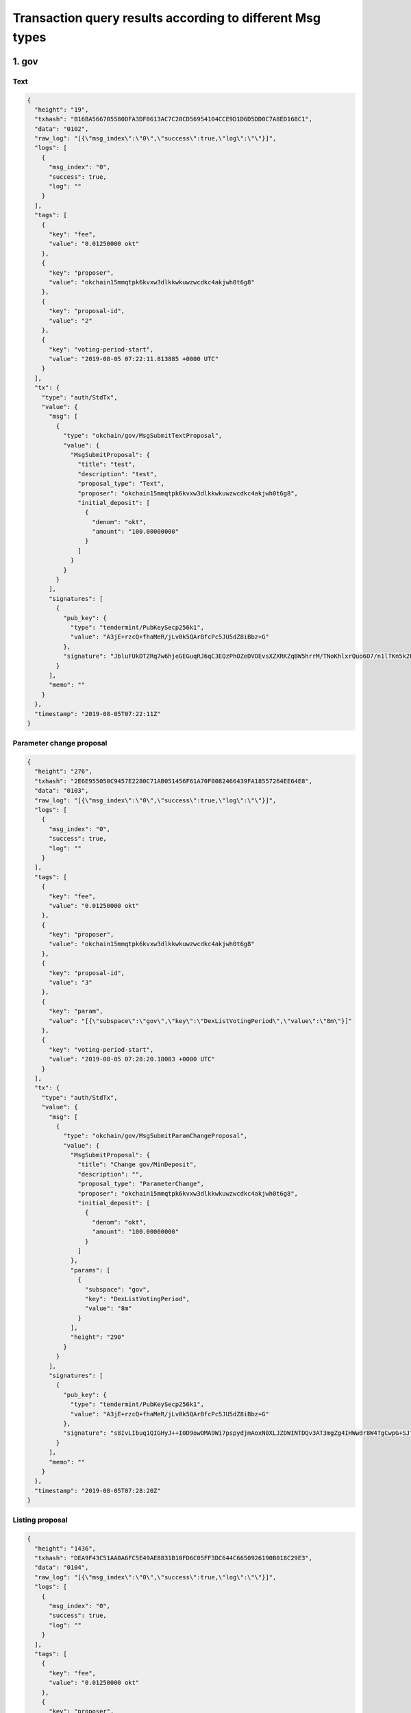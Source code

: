 Transaction query results according to different Msg types
==========================================================

1. gov
------

Text
~~~~

.. code:: json

    {
      "height": "19",
      "txhash": "B16BA566705580DFA3DF0613AC7C20CD56954104CCE9D1D6D5DD0C7A8ED168C1",
      "data": "0102",
      "raw_log": "[{\"msg_index\":\"0\",\"success\":true,\"log\":\"\"}]",
      "logs": [
        {
          "msg_index": "0",
          "success": true,
          "log": ""
        }
      ],
      "tags": [
        {
          "key": "fee",
          "value": "0.01250000 okt"
        },
        {
          "key": "proposer",
          "value": "okchain15mmqtpk6kvxw3dlkkwkuwzwcdkc4akjwh0t6g8"
        },
        {
          "key": "proposal-id",
          "value": "2"
        },
        {
          "key": "voting-period-start",
          "value": "2019-08-05 07:22:11.813885 +0000 UTC"
        }
      ],
      "tx": {
        "type": "auth/StdTx",
        "value": {
          "msg": [
            {
              "type": "okchain/gov/MsgSubmitTextProposal",
              "value": {
                "MsgSubmitProposal": {
                  "title": "test",
                  "description": "test",
                  "proposal_type": "Text",
                  "proposer": "okchain15mmqtpk6kvxw3dlkkwkuwzwcdkc4akjwh0t6g8",
                  "initial_deposit": [
                    {
                      "denom": "okt",
                      "amount": "100.00000000"
                    }
                  ]
                }
              }
            }
          ],
          "signatures": [
            {
              "pub_key": {
                "type": "tendermint/PubKeySecp256k1",
                "value": "A3jE+rzcQ+fhaMeR/jLv0k5QArBfcPc5JU5dZ8iBbz+G"
              },
              "signature": "JbluFUkDTZRq7w6hjeGEGuqRJ6qC3EQzPhOZeDVOEvsXZXRKZqBW5hrrM/TNoKhlxrQuo6O7/n1lTKn5k2FJUw=="
            }
          ],
          "memo": ""
        }
      },
      "timestamp": "2019-08-05T07:22:11Z"
    }

Parameter change proposal
~~~~~~~~~~~~~~~~~~~~~~~~~

.. code:: json

    {
      "height": "276",
      "txhash": "2E6E955050C9457E2280C71AB051456F61A70F0082466439FA18557264EE64E8",
      "data": "0103",
      "raw_log": "[{\"msg_index\":\"0\",\"success\":true,\"log\":\"\"}]",
      "logs": [
        {
          "msg_index": "0",
          "success": true,
          "log": ""
        }
      ],
      "tags": [
        {
          "key": "fee",
          "value": "0.01250000 okt"
        },
        {
          "key": "proposer",
          "value": "okchain15mmqtpk6kvxw3dlkkwkuwzwcdkc4akjwh0t6g8"
        },
        {
          "key": "proposal-id",
          "value": "3"
        },
        {
          "key": "param",
          "value": "[{\"subspace\":\"gov\",\"key\":\"DexListVotingPeriod\",\"value\":\"8m\"}]"
        },
        {
          "key": "voting-period-start",
          "value": "2019-08-05 07:28:20.18003 +0000 UTC"
        }
      ],
      "tx": {
        "type": "auth/StdTx",
        "value": {
          "msg": [
            {
              "type": "okchain/gov/MsgSubmitParamChangeProposal",
              "value": {
                "MsgSubmitProposal": {
                  "title": "Change gov/MinDeposit",
                  "description": "",
                  "proposal_type": "ParameterChange",
                  "proposer": "okchain15mmqtpk6kvxw3dlkkwkuwzwcdkc4akjwh0t6g8",
                  "initial_deposit": [
                    {
                      "denom": "okt",
                      "amount": "100.00000000"
                    }
                  ]
                },
                "params": [
                  {
                    "subspace": "gov",
                    "key": "DexListVotingPeriod",
                    "value": "8m"
                  }
                ],
                "height": "290"
              }
            }
          ],
          "signatures": [
            {
              "pub_key": {
                "type": "tendermint/PubKeySecp256k1",
                "value": "A3jE+rzcQ+fhaMeR/jLv0k5QArBfcPc5JU5dZ8iBbz+G"
              },
              "signature": "s8IvLIbuq1QIGHyJ++I0D9owOMA9Wi7pspydjmAoxN0XLJZDWINTDQv3AT3mgZg4IHWwdr8W4TgCwpG+SJfN9g=="
            }
          ],
          "memo": ""
        }
      },
      "timestamp": "2019-08-05T07:28:20Z"
    }

Listing proposal
~~~~~~~~~~~~~~~~

.. code:: json

    {
      "height": "1436",
      "txhash": "DEA9F43C51AA0A6FC5E49AE8831B10FD6C05FF3DC644C6650926190B018C29E3",
      "data": "0104",
      "raw_log": "[{\"msg_index\":\"0\",\"success\":true,\"log\":\"\"}]",
      "logs": [
        {
          "msg_index": "0",
          "success": true,
          "log": ""
        }
      ],
      "tags": [
        {
          "key": "fee",
          "value": "0.01250000 okt"
        },
        {
          "key": "proposer",
          "value": "okchain15mmqtpk6kvxw3dlkkwkuwzwcdkc4akjwh0t6g8"
        },
        {
          "key": "proposal-id",
          "value": "4"
        },
        {
          "key": "voting-period-start",
          "value": "4"
        }
      ],
      "tx": {
        "type": "auth/StdTx",
        "value": {
          "msg": [
            {
              "type": "okchain/gov/MsgDexListSubmitProposal",
              "value": {
                "MsgSubmitProposal": {
                  "title": "list bcoin-65c/okt",
                  "description": "",
                  "proposal_type": "DexList",
                  "proposer": "okchain15mmqtpk6kvxw3dlkkwkuwzwcdkc4akjwh0t6g8",
                  "initial_deposit": [
                    {
                      "denom": "okt",
                      "amount": "20000.00000000"
                    }
                  ]
                },
                "list_asset": "bcoin-a4e",
                "quote_asset": "okt",
                "init_price": "0.10000000",
                "block_height": "1700",
                "max_price_digit": "4",
                "max_size_digit": "4",
                "min_trade_size": "0.001"
              }
            }
          ],
          "signatures": [
            {
              "pub_key": {
                "type": "tendermint/PubKeySecp256k1",
                "value": "A3jE+rzcQ+fhaMeR/jLv0k5QArBfcPc5JU5dZ8iBbz+G"
              },
              "signature": "msCUSO2DCNBBI6/4agXwQQRMfrSlxMja9V2D0Ji/LHp0xXJnm7LVogXNkZ0z3fIsg5iWYM5nsRBKZtg4wZjBSg=="
            }
          ],
          "memo": ""
        }
      },
      "timestamp": "2019-08-05T07:57:08Z"
    }

App upgrade
~~~~~~~~~~~

.. code:: json

    {
      "height": "1861",
      "txhash": "CCDAA8AE7ED4993266041925AFDC27B3B51A042288E44ADE9C45CD0D81991A4B",
      "data": "0106",
      "raw_log": "[{\"msg_index\":\"0\",\"success\":true,\"log\":\"\"}]",
      "logs": [
        {
          "msg_index": "0",
          "success": true,
          "log": ""
        }
      ],
      "tags": [
        {
          "key": "fee",
          "value": "0.01250000 okt"
        },
        {
          "key": "proposer",
          "value": "okchain15mmqtpk6kvxw3dlkkwkuwzwcdkc4akjwh0t6g8"
        },
        {
          "key": "proposal-id",
          "value": "6"
        },
        {
          "key": "voting-period-start",
          "value": "6"
        }
      ],
      "tx": {
        "type": "auth/StdTx",
        "value": {
          "msg": [
            {
              "type": "okchain/gov/MsgSubmitAppUpgradeProposal",
              "value": {
                "MsgSubmitProposal": {
                  "title": "app upgrade",
                  "description": "app upgrade, version 1",
                  "proposal_type": "AppUpgrade",
                  "proposer": "okchain15mmqtpk6kvxw3dlkkwkuwzwcdkc4akjwh0t6g8",
                  "initial_deposit": [
                    {
                      "denom": "okt",
                      "amount": "100.00000000"
                    }
                  ]
                },
                "version": "1",
                "software": "http://newappdownloadingurl",
                "switch_height": "2000",
                "threshold": "0.80000000"
              }
            }
          ],
          "signatures": [
            {
              "pub_key": {
                "type": "tendermint/PubKeySecp256k1",
                "value": "A3jE+rzcQ+fhaMeR/jLv0k5QArBfcPc5JU5dZ8iBbz+G"
              },
              "signature": "3rAR/RiYsid3MpaVSuaEy18ici+AVbjyQmDxVtHK+IAusODiMy/D2C0PiQjhC4s+LqUz6DJduLVS3YPHHah33A=="
            }
          ],
          "memo": ""
        }
      },
      "timestamp": "2019-08-05T08:07:35Z"
    }

deposit
^^^^^^^

.. code:: json

    {
      "height": "1557",
      "txhash": "F1652355A5EC228A089F1BA4A3F603AA6531E797EECA4D6F45DBEB4506087315",
      "raw_log": "[{\"msg_index\":\"0\",\"success\":true,\"log\":\"\"}]",
      "logs": [
        {
          "msg_index": "0",
          "success": true,
          "log": ""
        }
      ],
      "tags": [
        {
          "key": "fee",
          "value": "0.01250000 okt"
        },
        {
          "key": "depositor",
          "value": "okchain15mmqtpk6kvxw3dlkkwkuwzwcdkc4akjwh0t6g8"
        },
        {
          "key": "proposal-id",
          "value": "5"
        }
      ],
      "tx": {
        "type": "auth/StdTx",
        "value": {
          "msg": [
            {
              "type": "okchain/gov/MsgDeposit",
              "value": {
                "proposal_id": "5",
                "depositor": "okchain15mmqtpk6kvxw3dlkkwkuwzwcdkc4akjwh0t6g8",
                "amount": [
                  {
                    "denom": "okt",
                    "amount": "60.00000000"
                  }
                ]
              }
            }
          ],
          "signatures": [
            {
              "pub_key": {
                "type": "tendermint/PubKeySecp256k1",
                "value": "A3jE+rzcQ+fhaMeR/jLv0k5QArBfcPc5JU5dZ8iBbz+G"
              },
              "signature": "UkhS3BMzmGBfypOTiHRFgXh89pLWFNhhoYK2zP9o1rN8ptP+yqVWQjReaz8PowfSjZtpQeMlwkItiJF2DRefzw=="
            }
          ],
          "memo": ""
        }
      },
      "timestamp": "2019-08-05T08:00:06Z"
    }

vote
~~~~

.. code:: json

    {
      "height": "1660",
      "txhash": "D7982A1845C2462D941B97C86657EBFE7BCC2313B295A62D80F785E4676181B7",
      "raw_log": "[{\"msg_index\":\"0\",\"success\":true,\"log\":\"\"}]",
      "logs": [
        {
          "msg_index": "0",
          "success": true,
          "log": ""
        }
      ],
      "tags": [
        {
          "key": "fee",
          "value": "0.01250000 okt"
        },
        {
          "key": "voter",
          "value": "okchain15mmqtpk6kvxw3dlkkwkuwzwcdkc4akjwh0t6g8"
        },
        {
          "key": "proposal-id",
          "value": "2"
        },
        {
          "key": "proposal-status",
          "value": "VotingPeriod"
        }
      ],
      "tx": {
        "type": "auth/StdTx",
        "value": {
          "msg": [
            {
              "type": "okchain/gov/MsgVote",
              "value": {
                "proposal_id": "2",
                "voter": "okchain15mmqtpk6kvxw3dlkkwkuwzwcdkc4akjwh0t6g8",
                "option": "Yes"
              }
            }
          ],
          "signatures": [
            {
              "pub_key": {
                "type": "tendermint/PubKeySecp256k1",
                "value": "A3jE+rzcQ+fhaMeR/jLv0k5QArBfcPc5JU5dZ8iBbz+G"
              },
              "signature": "qsc0wBnNfyY+UZcXAh+Ng6vpW4EJmPyh/6vHvsLBCQUz902n+r/h7GaLnRCnTZKWtgbo3pAyWDXAyL2plZjNlQ=="
            }
          ],
          "memo": ""
        }
      },
      "timestamp": "2019-08-05T08:02:41Z"
    }

Listing activation
~~~~~~~~~~~~~~~~~~

.. code:: json

    {
      "height": "2259",
      "txhash": "FA341FF7DDFA89E725C752DF8143B4E5358E4D151E2835D0559F738A34F09BE6",
      "raw_log": "[{\"msg_index\":\"0\",\"success\":true,\"log\":\"\"}]",
      "logs": [
        {
          "msg_index": "0",
          "success": true,
          "log": ""
        }
      ],
      "tags": [
        {
          "key": "fee",
          "value": "100000.01250000 okt"
        },
        {
          "key": "action",
          "value": "dex-list"
        },
        {
          "key": "list-asset",
          "value": "bcoin-a4e"
        },
        {
          "key": "quote-asset",
          "value": "okt"
        },
        {
          "key": "init-price",
          "value": "0.10000000"
        },
        {
          "key": "max-price-digit",
          "value": "4"
        },
        {
          "key": "max-size-digit",
          "value": "4"
        },
        {
          "key": "min-trade-size",
          "value": "0.00100000"
        }
      ],
      "tx": {
        "type": "auth/StdTx",
        "value": {
          "msg": [
            {
              "type": "okchain/gov/DexList",
              "value": {
                "owner": "okchain15mmqtpk6kvxw3dlkkwkuwzwcdkc4akjwh0t6g8",
                "proposal-id": "7"
              }
            }
          ],
          "signatures": [
            {
              "pub_key": {
                "type": "tendermint/PubKeySecp256k1",
                "value": "A3jE+rzcQ+fhaMeR/jLv0k5QArBfcPc5JU5dZ8iBbz+G"
              },
              "signature": "++ETjawQgQoKhVbFI9ojHI5D1F5fwgbPHwpHBpVji+0yL2JbjhMzWDwkyaOIxtRWxkBLAV/c4xi5PhM/mdQ6DA=="
            }
          ],
          "memo": ""
        }
      },
      "timestamp": "2019-08-05T08:17:19Z"
    }

2. staking
----------

Create validator
~~~~~~~~~~~~~~~~

.. code:: json

     {
     "height": "70",
     "txhash": "5ABF0917DF172E95D36BB812C1ECCC5CB215FF691161692DC82483E97BA5544B",
     "logs": [
      {
       "msg_index": "0",
       "success": true,
       "log": ""
      }
     ],
     "gas_wanted": "999999990000",
     "gas_used": "107969",
     "tags": [
      {
       "key": "fee",
       "value": "0.01250000okt"
      },
      {
       "key": "action",
       "value": "create_validator"
      },
      {
       "key": "destination-validator",
       "value": "okchainvaloper1w5hwfjwqf3f4yd5ar73wfracjvul3vzrkx0cdm"
      },
      {
       "key": "moniker",
       "value": "first"
      }
     ],
     "tx": {
      "type": "auth/StdTx",
      "value": {
       "msg": [
        {
         "type": "cosmos-sdk/MsgCreateValidator",
         "value": {
          "description": {
           "moniker": "first",
           "identity": "",
           "website": "",
           "details": ""
          },
          "commission": {
           "rate": "0.10000000",
           "max_rate": "0.20000000",
           "max_change_rate": "0.01000000"
          },
          "min_self_delegation": "100000000",
          "delegator_address": "okchain1w5hwfjwqf3f4yd5ar73wfracjvul3vzr2c7aca",
          "validator_address": "okchainvaloper1w5hwfjwqf3f4yd5ar73wfracjvul3vzrkx0cdm",
          "pubkey": "okchainvalconspub1zcjduepqfmxmy98g7mykgm9x2qlhxveyce5wk6003hzqjdluec8zee3ursuqndasuk",
          "value": {
           "denom": "okt",
           "amount": "20.00000000"
          }
         }
        }
       ],
       "fee": {
        "amount": null,
        "gas": "999999990000"
       },
       "signatures": [
        {
         "pub_key": {
          "type": "tendermint/PubKeySecp256k1",
          "value": "ApZDlTGaxhF3iLfbDDPbU/0xB2Qhyn4eBYw7g6jFWOap"
         },
         "signature": "+7dBi4Ek/obyrnx6574MeyVWrJTf9FNTNhYSwn1p3WN1CEKpTRHxrYRIp6mWCChDzdI22Qo2dmsjRGGk7jlifw=="
        }
       ],
       "memo": ""
      }
     }
    }

Edit validator information
~~~~~~~~~~~~~~~~~~~~~~~~~~

.. code:: json

     {
     "height": "280",
     "txhash": "2BCD313FD578598054FD642CC29794B60B1809FE031967C1DFA1712923973490",
     "logs": [
      {
       "msg_index": "0",
       "success": true,
       "log": ""
      }
     ],
     "gas_wanted": "999999990000",
     "gas_used": "32661",
     "tags": [
      {
       "key": "fee",
       "value": "0.01250000okt"
      },
      {
       "key": "action",
       "value": "edit_validator"
      },
      {
       "key": "destination-validator",
       "value": "okchainvaloper1w5hwfjwqf3f4yd5ar73wfracjvul3vzrkx0cdm"
      },
      {
       "key": "moniker",
       "value": "second"
      }
     ],
     "tx": {
      "type": "auth/StdTx",
      "value": {
       "msg": [
        {
         "type": "cosmos-sdk/MsgEditValidator",
         "value": {
          "Description": {
           "moniker": "second",
           "identity": "[do-not-modify]",
           "website": "[do-not-modify]",
           "details": "[do-not-modify]"
          },
          "address": "okchainvaloper1w5hwfjwqf3f4yd5ar73wfracjvul3vzrkx0cdm",
          "commission_rate": null,
          "min_self_delegation": null
         }
        }
       ],
       "fee": {
        "amount": null,
        "gas": "999999990000"
       },
       "signatures": [
        {
         "pub_key": {
          "type": "tendermint/PubKeySecp256k1",
          "value": "ApZDlTGaxhF3iLfbDDPbU/0xB2Qhyn4eBYw7g6jFWOap"
         },
         "signature": "NK/UQXud0XyCW39aW42eD5rqS8Xr3Err8ajhDaIhCJp3QNnfgYqccLN/TC73gh0+NLAZGxMod2Zmv/t6PzAtzg=="
        }
       ],
       "memo": ""
      }
     }
    }

The delegator places an order
~~~~~~~~~~~~~~~~~~~~~~~~~~~~~

.. code:: json

     {
     "height": "449",
     "txhash": "06CC9BC7E3E5ACE8B4FD21D54B9E7BFE756348B6F2DD8ED9293AC87BC4B9623A",
     "logs": [
      {
       "msg_index": "0",
       "success": true,
       "log": ""
      }
     ],
     "gas_wanted": "999999990000",
     "gas_used": "80291",
     "tags": [
      {
       "key": "fee",
       "value": "0.01250000okt"
      },
      {
       "key": "action",
       "value": "delegate"
      },
      {
       "key": "delegator",
       "value": "okchain12k59uvedtwfd84ws80relawuz53tp8wp6tsmup"
      }
     ],
     "tx": {
      "type": "auth/StdTx",
      "value": {
       "msg": [
        {
         "type": "cosmos-sdk/MsgDelegate",
         "value": {
          "delegator_address": "okchain12k59uvedtwfd84ws80relawuz53tp8wp6tsmup",
          "validator_address": "okchainvaloper1w5hwfjwqf3f4yd5ar73wfracjvul3vzrkx0cdm",
          "value": {
           "denom": "okt",
           "amount": "1.00000000"
          }
         }
        }
       ],
       "fee": {
        "amount": null,
        "gas": "999999990000"
       },
       "signatures": [
        {
         "pub_key": {
          "type": "tendermint/PubKeySecp256k1",
          "value": "A5FU0g0AW7mTEX8O48PKDu6R8CyjMLeo98tbnRYRibN4"
         },
         "signature": "qtcym1bmvK+QseqO2vREd+XtTSEjcsoYrTN6Yd+H3cd/h98BqTW7EtjstZaN8KD+L6BQuzH5Z6NUFrZYGaySMA=="
        }
       ],
       "memo": ""
      }
     }
    }

The delegator cancels an order
~~~~~~~~~~~~~~~~~~~~~~~~~~~~~~

.. code:: json

     {
     "height": "491",
     "txhash": "2EC3452185FEE87FFFF943B31FA348D9202C7CF13A1E6702E35DC8C5B90A97F5",
     "data": "CwiAkrjDmP7///8B",
     "logs": [
      {
       "msg_index": "0",
       "success": true,
       "log": ""
      }
     ],
     "gas_wanted": "999999990000",
     "gas_used": "61971",
     "tags": [
      {
       "key": "fee",
       "value": "0.01250000okt"
      },
      {
       "key": "action",
       "value": "begin_unbonding"
      },
      {
       "key": "delegator",
       "value": "okchain12k59uvedtwfd84ws80relawuz53tp8wp6tsmup"
      },
      {
       "key": "source-validator",
       "value": "okchainvaloper1w5hwfjwqf3f4yd5ar73wfracjvul3vzrkx0cdm"
      }
     ],
     "tx": {
      "type": "auth/StdTx",
      "value": {
       "msg": [
        {
         "type": "cosmos-sdk/MsgUndelegate",
         "value": {
          "delegator_address": "okchain12k59uvedtwfd84ws80relawuz53tp8wp6tsmup",
          "validator_address": "okchainvaloper1w5hwfjwqf3f4yd5ar73wfracjvul3vzrkx0cdm",
          "shares_amount": "1.00000000"
         }
        }
       ],
       "fee": {
        "amount": null,
        "gas": "999999990000"
       },
       "signatures": [
        {
         "pub_key": {
          "type": "tendermint/PubKeySecp256k1",
          "value": "A5FU0g0AW7mTEX8O48PKDu6R8CyjMLeo98tbnRYRibN4"
         },
         "signature": "TvKAhpzcdpzQhEwsv7YYjJLSUW0AdBMpgaPFPTSkjbZcQsF+8VzhL7T0lU+rylHrsHiEF88as85a/9cso4wy8w=="
        }
       ],
       "memo": ""
      }
     }
    }

The delegator changes an order
~~~~~~~~~~~~~~~~~~~~~~~~~~~~~~

.. code:: json

    {
        "height": "42757",
        "txhash": "1E6793106785268D1565B1D117C27C33834AB8C299F101878067C0379A0C1BAA",
        "data": "Cwj6pPTmBRD3nphk",
        "logs": [{
            "msg_index": "0",
            "success": true,
            "log": ""
        }],
        "gas_wanted": "999999990000",
        "gas_used": "73209",
        "tags": [{
            "key": "fee",
            "value": "0.01250000okt"
        }, {
            "key": "action",
            "value": "begin_redelegate"
        }, {
            "key": "delegator",
            "value": "okchain12yty23dd7nar5l68dcc73qc7qj4reyv6yzm5mr"
        }, {
            "key": "source-validator",
            "value": "okchainvaloper1apclacks9k2ewcvytyhzrflfhuk7md75x64qsz"
        }, {
            "key": "destination-validator",
            "value": "okchainvaloper19tt06a38dvz7g4eqpu2k6kkpe4vkym4gkmr3pm"
        }],
        "tx": {
            "type": "auth/StdTx",
            "value": {
                "msg": [{
                    "type": "cosmos-sdk/MsgBeginRedelegate",
                    "value": {
                        "delegator_address": "okchain12yty23dd7nar5l68dcc73qc7qj4reyv6yzm5mr",
                        "validator_src_address": "okchainvaloper1apclacks9k2ewcvytyhzrflfhuk7md75x64qsz",
                        "validator_dst_address": "okchainvaloper19tt06a38dvz7g4eqpu2k6kkpe4vkym4gkmr3pm",
                        "shares_amount": "5.00000000"
                    }
                }],
                "fee": {
                    "amount": null,
                    "gas": "999999990000"
                },
                "signatures": [{
                    "pub_key": {
                        "type": "tendermint/PubKeySecp256k1",
                        "value": "AiCg3X9M23EfIdU1RCsO7pDd5P26hDzeX+BmQfNKtDeB"
                    },
                    "signature": "OYtiiquAQe3GSU/wTRCJ5mPL4O8NxUvCG70n0vzhQ+sY3L/6xRY0BXTf7oWzv9jPA0Azsxd5NxowszvdCZKUEw=="
                }],
                "memo": ""
            }
        }
    }

3. token
--------

issue
~~~~~

.. code:: json

    {
      "height": "5517",
      "txhash": "ECE81F7A6D9C5D829B56A4789859E949E6DE15ECCBDF3B0CEE4FAF478C363895",
      "raw_log": "[{\"msg_index\":\"0\",\"success\":true,\"log\":\"\"}]",
      "logs": [
        {
          "msg_index": "0",
          "success": true,
          "log": ""
        }
      ],
      "tags": [
        {
          "key": "fee",
          "value": "20000.00000000 okt"
        },
        {
          "key": "action",
          "value": "issue"
        },
        {
          "key": "symbol",
          "value": "bcoin-389"
        }
      ],
      "tx": {
        "type": "auth/StdTx",
        "value": {
          "msg": [
            {
              "type": "token/TokenIssue",
              "value": {
                "Desc": "",
                "Symbol": "",
                "OriginalSymbol": "bcoin",
                "WholeName": "bcoin",
                "TotalSupply": "200000",
                "Owner": "okchain1axvxvrvmjd0fe7rlxxety5dkz42ju962smzfmt",
                "Mintable": false
              }
            }
          ],
          "signatures": [
            {
              "pub_key": {
                "type": "tendermint/PubKeySecp256k1",
                "value": "A7KFGfnH7AUL+C4ALWq40tt8C0rflhlVRG7O055jFL/9"
              },
              "signature": "7Ce1KsZcOQ3Xj//owT+nzdRilecC+2JxfFi+Ux6AR1V0duqhWvCgwLXef7JJxGT76jIIvCtIDUBGUaMRNF3y0g=="
            }
          ],
          "memo": ""
        }
      },
      "timestamp": "2019-08-06T10:45:42Z"
    }

burn
~~~~

.. code:: json

    {
      "height": "6061",
      "txhash": "F69A540200AB049A09EE1911ECA68CEE7A47DCDFF1F8D0E8314056E2D1BCBBDB",
      "raw_log": "[{\"msg_index\":\"0\",\"success\":true,\"log\":\"\"}]",
      "logs": [
        {
          "msg_index": "0",
          "success": true,
          "log": ""
        }
      ],
      "tags": [
        {
          "key": "fee",
          "value": "10.00000000 okt"
        },
        {
          "key": "action",
          "value": "burn"
        }
      ],
      "tx": {
        "type": "auth/StdTx",
        "value": {
          "msg": [
            {
              "type": "token/TokenBurn",
              "value": {
                "Symbol": "okt",
                "Amount": "100",
                "Owner": "okchain10q0rk5qnyag7wfvvt7rtphlw589m7frsmyq4ya"
              }
            }
          ],
          "signatures": [
            {
              "pub_key": {
                "type": "tendermint/PubKeySecp256k1",
                "value": "AgYaL1tZ7ekqvweQhKojG8sDHUfN23qJWviAsTDIWvYU"
              },
              "signature": "ZbE3dXjBKQyZRkjeMEUbxOfRIVn3JKTEpeR3Yafje/luKFWNlLwIDLJ/fUieMRIMzi+9IQAAvHiUdwZQeDGBzg=="
            }
          ],
          "memo": ""
        }
      },
      "timestamp": "2019-08-06T10:54:53Z"
    }

freeze
~~~~~~

.. code:: json

    {
      "height": "5625",
      "txhash": "8A0210B60CDE9335468712EC1A764132A4F988D8E1FCDD91FCF113B4C172A489",
      "raw_log": "[{\"msg_index\":\"0\",\"success\":true,\"log\":\"\"}]",
      "logs": [
        {
          "msg_index": "0",
          "success": true,
          "log": ""
        }
      ],
      "tags": [
        {
          "key": "fee",
          "value": "0.10000000 okt"
        },
        {
          "key": "action",
          "value": "freeze"
        }
      ],
      "tx": {
        "type": "auth/StdTx",
        "value": {
          "msg": [
            {
              "type": "token/TokenFreeze",
              "value": {
                "Symbol": "okt",
                "Amount": "0.1",
                "Owner": "okchain1axvxvrvmjd0fe7rlxxety5dkz42ju962smzfmt"
              }
            }
          ],
          "signatures": [
            {
              "pub_key": {
                "type": "tendermint/PubKeySecp256k1",
                "value": "A7KFGfnH7AUL+C4ALWq40tt8C0rflhlVRG7O055jFL/9"
              },
              "signature": "oDqvHMIz20xkJdblKWC91/ai4od35sKVzZpL6ctx6sMuTjtt51iheuiMyQX6mftaBhWDw9TEjKkFAFnh/umS8Q=="
            }
          ],
          "memo": ""
        }
      },
      "timestamp": "2019-08-06T10:47:31Z"
    }

unfreeze
~~~~~~~~

.. code:: json

    {
      "height": "5662",
      "txhash": "76513437D1AFC2F45EBDA757A1D8EE9B8D9C9B06C8615340173FDB47C0CD39EE",
      "raw_log": "[{\"msg_index\":\"0\",\"success\":true,\"log\":\"\"}]",
      "logs": [
        {
          "msg_index": "0",
          "success": true,
          "log": ""
        }
      ],
      "tags": [
        {
          "key": "fee",
          "value": "0.10000000 okt"
        },
        {
          "key": "action",
          "value": "unfreeze"
        }
      ],
      "tx": {
        "type": "auth/StdTx",
        "value": {
          "msg": [
            {
              "type": "token/TokenUnfreeze",
              "value": {
                "Symbol": "okt",
                "Amount": "0.1",
                "Owner": "okchain1axvxvrvmjd0fe7rlxxety5dkz42ju962smzfmt"
              }
            }
          ],
          "signatures": [
            {
              "pub_key": {
                "type": "tendermint/PubKeySecp256k1",
                "value": "A7KFGfnH7AUL+C4ALWq40tt8C0rflhlVRG7O055jFL/9"
              },
              "signature": "rI8qRpV4BarwGhu4b5Iumn134LkHmipQA0aLtql88Fk33x8lob8fpjzoge8wGYpGi0jQltWcvupecui0uhOkuA=="
            }
          ],
          "memo": ""
        }
      },
      "timestamp": "2019-08-06T10:48:09Z"
    }

mint
~~~~

.. code:: json

    {
      "height": "6255",
      "txhash": "AB1E3E7DDFEE78E517FFDBC37AEF5379F487358269E960FC09708E03545436CB",
      "raw_log": "[{\"msg_index\":\"0\",\"success\":true,\"log\":\"\"}]",
      "logs": [
        {
          "msg_index": "0",
          "success": true,
          "log": ""
        }
      ],
      "tags": [
        {
          "key": "fee",
          "value": "2000.00000000 okt"
        },
        {
          "key": "action",
          "value": "mint"
        }
      ],
      "tx": {
        "type": "auth/StdTx",
        "value": {
          "msg": [
            {
              "type": "token/TokenMint",
              "value": {
                "Symbol": "okt",
                "Amount": "100",
                "Owner": "okchain10q0rk5qnyag7wfvvt7rtphlw589m7frsmyq4ya"
              }
            }
          ],
          "signatures": [
            {
              "pub_key": {
                "type": "tendermint/PubKeySecp256k1",
                "value": "AgYaL1tZ7ekqvweQhKojG8sDHUfN23qJWviAsTDIWvYU"
              },
              "signature": "+VMFwnMA5CfsYkUoq+vq8UBScy+GBljAZ5BEf4tDK60ZnbHcPjUR75GArVV1licQnYK/EUIT58pXOjY6GxzQJA=="
            }
          ],
          "memo": ""
        }
      },
      "timestamp": "2019-08-06T10:58:10Z"
    }

multi-send
~~~~~~~~~~

.. code:: json

    {
      "height": "6442",
      "txhash": "6DD667F440650313F4C6FF2675980B11480C25733AD8B3D9DD83E6F5A2ED56DB",
      "raw_log": "[{\"msg_index\":\"0\",\"success\":true,\"log\":\"\"}]",
      "logs": [
        {
          "msg_index": "0",
          "success": true,
          "log": ""
        }
      ],
      "tags": [
        {
          "key": "fee",
          "value": "0.02000000 okt"
        },
        {
          "key": "action",
          "value": "multi-send"
        }
      ],
      "tx": {
        "type": "auth/StdTx",
        "value": {
          "msg": [
            {
              "type": "token/MultiSend",
              "value": {
                "From": "okchain1axvxvrvmjd0fe7rlxxety5dkz42ju962smzfmt",
                "Transfers": [
                  {
                    "to": "okchain192gpmr2dcvjjfk487jztdhskp5lpashq4qqdtt",
                    "coins": [
                      {
                        "denom": "okt",
                        "amount": "1.00000000"
                      },
                      {
                        "denom": "acoin",
                        "amount": "2.00000000"
                      }
                    ]
                  }
                ]
              }
            }
          ],
          "signatures": [
            {
              "pub_key": {
                "type": "tendermint/PubKeySecp256k1",
                "value": "A7KFGfnH7AUL+C4ALWq40tt8C0rflhlVRG7O055jFL/9"
              },
              "signature": "0rMP9E9SZbbZI4GBN3WV2fWi0myuUmXkBNSBxJY1JE5uy2Nx9MoGiujFD4t8B5D2K1eHMOSgY089rvkUfvg+2w=="
            }
          ],
          "memo": ""
        }
      },
      "timestamp": "2019-08-06T11:01:20Z"
    }

send
~~~~

.. code:: json

    {
      "height": "6491",
      "txhash": "BE6B640AF668EB5A198368C398F78B28E090B83865678158813BB50D58C88E22",
      "raw_log": "[{\"msg_index\":\"0\",\"success\":true,\"log\":\"\"}]",
      "logs": [
        {
          "msg_index": "0",
          "success": true,
          "log": ""
        }
      ],
      "tags": [
        {
          "key": "fee",
          "value": "0.01250000 okt"
        },
        {
          "key": "action",
          "value": "send"
        }
      ],
      "tx": {
        "type": "auth/StdTx",
        "value": {
          "msg": [
            {
              "type": "token/Send",
              "value": {
                "from_address": "okchain10q0rk5qnyag7wfvvt7rtphlw589m7frsmyq4ya",
                "to_address": "okchain1wdj97u093asvg4lkztsy3dc6t2c04c7tysv6ex",
                "amount": [
                  {
                    "denom": "okt",
                    "amount": "0.01000000"
                  }
                ]
              }
            }
          ],
          "signatures": [
            {
              "pub_key": {
                "type": "tendermint/PubKeySecp256k1",
                "value": "AgYaL1tZ7ekqvweQhKojG8sDHUfN23qJWviAsTDIWvYU"
              },
              "signature": "H6XqaxbAskEZCPKlBTm9DEQCGBwOm2Bgi9/CkrM6mCAMB4zNuNZxhCHX4+JUe8YuAK8ZXcPsVyIYofgC5p64bQ=="
            }
          ],
          "memo": ""
        }
      },
      "timestamp": "2019-08-06T11:02:10Z"
    }

transfer-ownership
~~~~~~~~~~~~~~~~~~

.. code:: json

    {
      "height": "6563",
      "txhash": "529351750337CCA0076377AB9CF0688610EB31633925B180D33D3383B8EAA78E",
      "raw_log": "[{\"msg_index\":\"0\",\"success\":true,\"log\":\"\"}]",
      "logs": [
        {
          "msg_index": "0",
          "success": true,
          "log": ""
        }
      ],
      "tags": [
        {
          "key": "fee",
          "value": "10.00000000 okt"
        },
        {
          "key": "action",
          "value": "transfer"
        }
      ],
      "tx": {
        "type": "auth/StdTx",
        "value": {
          "msg": [
            {
              "type": "token/TransferOwnership",
              "value": {
                "from_address": "okchain10q0rk5qnyag7wfvvt7rtphlw589m7frsmyq4ya",
                "to_address": "okchain1wdj97u093asvg4lkztsy3dc6t2c04c7tysv6ex",
                "symbol": "okt",
                "to_signature": {
                  "pub_key": {
                    "type": "tendermint/PubKeySecp256k1",
                    "value": "Aod6zE+m0ImxP+nocLFhsqRT9YWSv43pcgHgDPVA3jGJ"
                  },
                  "signature": "Qz88yvVLJ2CKUGPzRDm3n14jVkOZwDvpIp3yBl0c/FNdBCmQtrV/HSDSkG1QHD8LOEVDEWuM3bv2KW9utGfYRw=="
                }
              }
            }
          ],
          "signatures": [
            {
              "pub_key": {
                "type": "tendermint/PubKeySecp256k1",
                "value": "AgYaL1tZ7ekqvweQhKojG8sDHUfN23qJWviAsTDIWvYU"
              },
              "signature": "jE72oWk9zejgypuERfVKcM6CY3RTlOLaETNPo1pZKsVZw8bi92dUslCSQuyt//J1QqpJ2PbhIlnL5twtxB1Z+Q=="
            }
          ],
          "memo": ""
        }
      },
      "timestamp": "2019-08-06T11:03:23Z"
    }

4. distribution
---------------

Change the user's own withdrawal address
~~~~~~~~~~~~~~~~~~~~~~~~~~~~~~~~~~~~~~~~

.. code:: json

    {
     "height": "160",
     "txhash": "FA92AD2A363B337E63237B042A4B4B263FFF08A5C07EEE48290D4B08076BCF1C",
     "logs": [
      {
       "msg_index": "0",
       "success": true,
       "log": ""
      }
     ],
     "gas_wanted": "999999990000",
     "gas_used": "27837",
     "tags": [
      {
       "key": "fee",
       "value": "0.01250000okt"
      },
      {
       "key": "action",
       "value": "set_withdraw_address"
      }
     ],
     "tx": {
      "type": "auth/StdTx",
      "value": {
       "msg": [
        {
         "type": "cosmos-sdk/MsgModifyWithdrawAddress",
         "value": {
          "delegator_address": "okchain1mah73jf4k4ceyygxajs4r323yxtdc9jpneak0z",
          "withdraw_address": "okchain1mah73jf4k4ceyygxajs4r323yxtdc9jpneak0z"
         }
        }
       ],
       "fee": {
        "amount": null,
        "gas": "999999990000"
       },
       "signatures": [
        {
         "pub_key": {
          "type": "tendermint/PubKeySecp256k1",
          "value": "AqVgDkx1b/c+mGhdN27D3omP4lmlQ56/O7BVNrCm8mv+"
         },
         "signature": "1R/FqYPj18vDBA5DmpnbPnM3Ram16nmAW71qL+h9DLUSP2N5FwlaQ+hYa5s6tKYmmkCbHxIFNDCn1hfDEPP5JA=="
        }
       ],
       "memo": ""
      }
     }
    }

5. order
--------

Placement
~~~~~~~~~

.. code:: json

    {
      "height": "4",
      "txhash": "5B5EABFA59B17A7B5A62C9F225DEEEF486343173CB91DCDDFC81E827FFDE0789",
      "raw_log": "[{\"msg_index\":\"0\",\"success\":true,\"log\":\"\"}]",
      "logs": [
        {
          "msg_index": "0",
          "success": true,
          "log": ""
        }
      ],
      "tags": [
        {
          "key": "fee",
          "value": "0"
        },
        {
          "key": "orderId",
          "value": "ID0000000004-1"
        }
      ],
      "tx": {
        "type": "auth/StdTx",
        "value": {
          "msg": [
            {
              "type": "order/new",
              "value": {
                "Sender": "okchain10q0rk5qnyag7wfvvt7rtphlw589m7frsmyq4ya",
                "Product": "xxb_okt",
                "Side": "BUY",
                "Price": "10.00000000",
                "Quantity": "800.00000000"
              }
            }
          ],
          "signatures": [
            {
              "pub_key": {
                "type": "tendermint/PubKeySecp256k1",
                "value": "AgYaL1tZ7ekqvweQhKojG8sDHUfN23qJWviAsTDIWvYU"
              },
              "signature": "LFEoEZ0xF3Eth4heSPVUyVTqYx02b89n7zTtehF2gglTbfY4UqPG3rDhn3ESWpAaeb7/ZMnwxRqlixIvLiWkxg=="
            }
          ],
          "memo": ""
        }
      },
      "timestamp": "2019-10-14T03:26:12Z"
    }

Cancellation
~~~~~~~~~~~~

.. code:: json

    {
      "height": "244",
      "txhash": "C08F790B8AEFB588F4CADD6C63E49F2DDAF98E8A1F10C78B849396A36329982F",
      "raw_log": "[{\"msg_index\":\"0\",\"success\":true,\"log\":\"\"}]",
      "logs": [
        {
          "msg_index": "0",
          "success": true,
          "log": ""
        }
      ],
      "tags": [
        {
          "key": "fee",
          "value": "0.00200000 okt"
        },
        {
          "key": "action",
          "value": "cancel"
        },
        {
          "key": "orderId",
          "value": "ID0000000185-1"
        }
      ],
      "tx": {
        "type": "auth/StdTx",
        "value": {
          "msg": [
            {
              "type": "order/cancel",
              "value": {
                "Sender": "okchain1wdj97u093asvg4lkztsy3dc6t2c04c7tysv6ex",
                "OrderId": "ID0000000185-1"
              }
            }
          ],
          "signatures": [
            {
              "pub_key": {
                "type": "tendermint/PubKeySecp256k1",
                "value": "Aod6zE+m0ImxP+nocLFhsqRT9YWSv43pcgHgDPVA3jGJ"
              },
              "signature": "+WAt20gxdeqmXDITLScF3huAh/RhyqeFxCR5xVOrMWA77jWJu+FQZWn8J9DuWKciHTJgaHIxd/SyRebKkcu5TA=="
            }
          ],
          "memo": ""
        }
      },
      "timestamp": "2019-08-06T09:16:30Z"
    }

